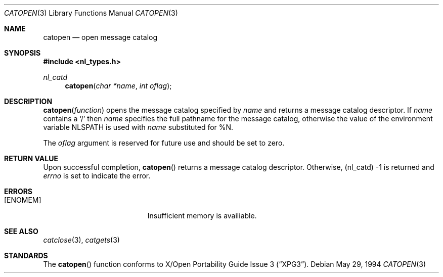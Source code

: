 .\" Copyright (c) 1994 Winning Strategies, Inc.
.\" All rights reserved.
.\"
.\" Redistribution and use in source and binary forms, with or without
.\" modification, are permitted provided that the following conditions
.\" are met:
.\" 1. Redistributions of source code must retain the above copyright
.\"    notice, this list of conditions and the following disclaimer.
.\" 2. Redistributions in binary form must reproduce the above copyright
.\"    notice, this list of conditions and the following disclaimer in the
.\"    documentation and/or other materials provided with the distribution.
.\" 3. All advertising materials mentioning features or use of this software
.\"    must display the following acknowledgement:
.\"      This product includes software developed by Winning Strategies, Inc.
.\" 4. The name of the author may not be used to endorse or promote products
.\"    derived from this software without specific prior written permission.
.\"
.\" THIS SOFTWARE IS PROVIDED BY THE AUTHOR ``AS IS'' AND ANY EXPRESS OR
.\" IMPLIED WARRANTIES, INCLUDING, BUT NOT LIMITED TO, THE IMPLIED WARRANTIES
.\" OF MERCHANTABILITY AND FITNESS FOR A PARTICULAR PURPOSE ARE DISCLAIMED.
.\" IN NO EVENT SHALL THE AUTHOR BE LIABLE FOR ANY DIRECT, INDIRECT,
.\" INCIDENTAL, SPECIAL, EXEMPLARY, OR CONSEQUENTIAL DAMAGES (INCLUDING, BUT
.\" NOT LIMITED TO, PROCUREMENT OF SUBSTITUTE GOODS OR SERVICES; LOSS OF USE,
.\" DATA, OR PROFITS; OR BUSINESS INTERRUPTION) HOWEVER CAUSED AND ON ANY
.\" THEORY OF LIABILITY, WHETHER IN CONTRACT, STRICT LIABILITY, OR TORT
.\" (INCLUDING NEGLIGENCE OR OTHERWISE) ARISING IN ANY WAY OUT OF THE USE OF
.\" THIS SOFTWARE, EVEN IF ADVISED OF THE POSSIBILITY OF SUCH DAMAGE.
.\"
.\"	$Id: catopen.3,v 1.2 1994/11/18 15:36:16 jtc Exp $
.\"
.Dd May 29, 1994
.Dt CATOPEN 3
.Os
.Sh NAME
.Nm catopen
.Nd open message catalog 
.Sh SYNOPSIS
.Fd #include <nl_types.h>
.Ft nl_catd
.Fn catopen "char *name" "int oflag"
.Sh DESCRIPTION
.The 
.Fn catopen function
opens the message catalog specified by
.Fa name 
and returns a message catalog descriptor.
If
.Fa name
contains a
.Sq / 
then 
.Fa name
specifies the full pathname for the message catalog, otherwise the value 
of the environment variable
.Ev NLSPATH 
is used with 
.Fa name
substituted for %N.
.Pp
The
.Fa oflag
argument is reserved for future use and should be set to zero.
.Sh RETURN VALUE
Upon successful completion, 
.Fn catopen
returns a message catalog descriptor.
Otherwise, (nl_catd) -1 is returned and
.Va errno 
is set to indicate the error.
.Sh ERRORS
.Bl -tag -width Er
.It Bq Er ENOMEM
Insufficient memory is availiable.
.El
.Sh SEE ALSO
.Xr catclose 3 ,
.Xr catgets 3
.Sh STANDARDS
The
.Fn catopen
function conforms to
.St -xpg3 .
